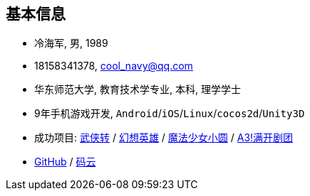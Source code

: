 
== 基本信息
- 冷海军, 男, 1989
- 18158341378, cool_navy@qq.com
- 华东师范大学, 教育技术学专业, 本科, 理学学士
- 9年手机游戏开发, `Android`/`iOS`/`Linux`/`cocos2d`/`Unity3D`
- 成功项目: 
    https://baike.baidu.com/item/武侠传/6561646[武侠转] /
    https://baike.baidu.com/item/幻想英雄[幻想英雄] /
    https://baike.baidu.com/item/魔法少女小圆/20175601[魔法少女小圆] /
    https://baike.baidu.com/item/A3%21/23281415[A3!满开剧团]
- https://github.com/cn00[GitHub] / https://gitee.com/cnoo[码云]
